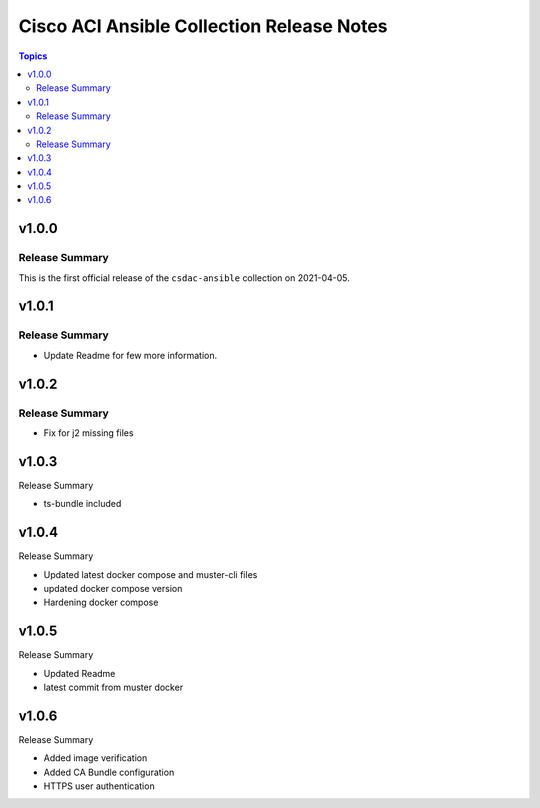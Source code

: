 ==========================================
Cisco ACI Ansible Collection Release Notes
==========================================

.. contents:: Topics

v1.0.0
======

Release Summary
---------------

This is the first official release of the ``csdac-ansible`` collection on 2021-04-05.

v1.0.1
======

Release Summary
---------------

- Update Readme for few more information.

v1.0.2
=====

Release Summary
--------------

- Fix for j2 missing files

v1.0.3
======

Release Summary

- ts-bundle included

v1.0.4
=====

Release Summary

- Updated latest docker compose and muster-cli files
- updated docker compose version
- Hardening docker compose

v1.0.5
=====

Release Summary

- Updated Readme
- latest commit from muster docker

v1.0.6
======

Release Summary

- Added image verification
- Added CA Bundle configuration
- HTTPS user authentication
